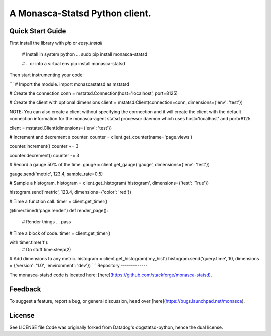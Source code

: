 A Monasca-Statsd Python client.
================

Quick Start Guide
-----------------

First install the library with `pip` or `easy_install`

    # Install in system python ...
    sudo pip install monasca-statsd

    # .. or into a virtual env
    pip install monasca-statsd

Then start instrumenting your code:

```
# Import the module.
import monascastatsd as mstatsd

# Create the connection
conn = mstatsd.Connection(host='localhost', port=8125)

# Create the client with optional dimensions
client = mstatsd.Client(connection=conn, dimensions={'env': 'test'})

NOTE: You can also create a client without specifying the connection and it will create the client 
with the default connection information for the monasca-agent statsd processor daemon 
which uses host='localhost' and port=8125.

client = mstatsd.Client(dimensions={'env': 'test'})

# Increment and decrement a counter.
counter = client.get_counter(name='page.views')

counter.increment()
counter += 3

counter.decrement()
counter -= 3

# Record a gauge 50% of the time.
gauge = client.get_gauge('gauge', dimensions={'env': 'test'})

gauge.send('metric', 123.4, sample_rate=0.5)

# Sample a histogram.
histogram = client.get_histogram('histogram', dimensions={'test': 'True'})

histogram.send('metric', 123.4, dimensions={'color': 'red'})

# Time a function call.
timer = client.get_timer()

@timer.timed('page.render')
def render_page():
    # Render things ...
    pass

# Time a block of code.
timer = client.get_timer()

with timer.time('t'):
    # Do stuff
    time.sleep(2)

# Add dimensions to any metric.
histogram = client.get_histogram('my_hist')
histogram.send('query.time', 10, dimensions = {'version': '1.0', 'environment': 'dev'})
```
Repository
-------------

The monasca-statsd code is located here:
[here](https://github.com/stackforge/monasca-statsd).

Feedback
--------

To suggest a feature, report a bug, or general discussion, head over
[here](https://bugs.launchpad.net/monasca).


License
-------

See LICENSE file
Code was originally forked from Datadog's dogstatsd-python, hence the dual license.



